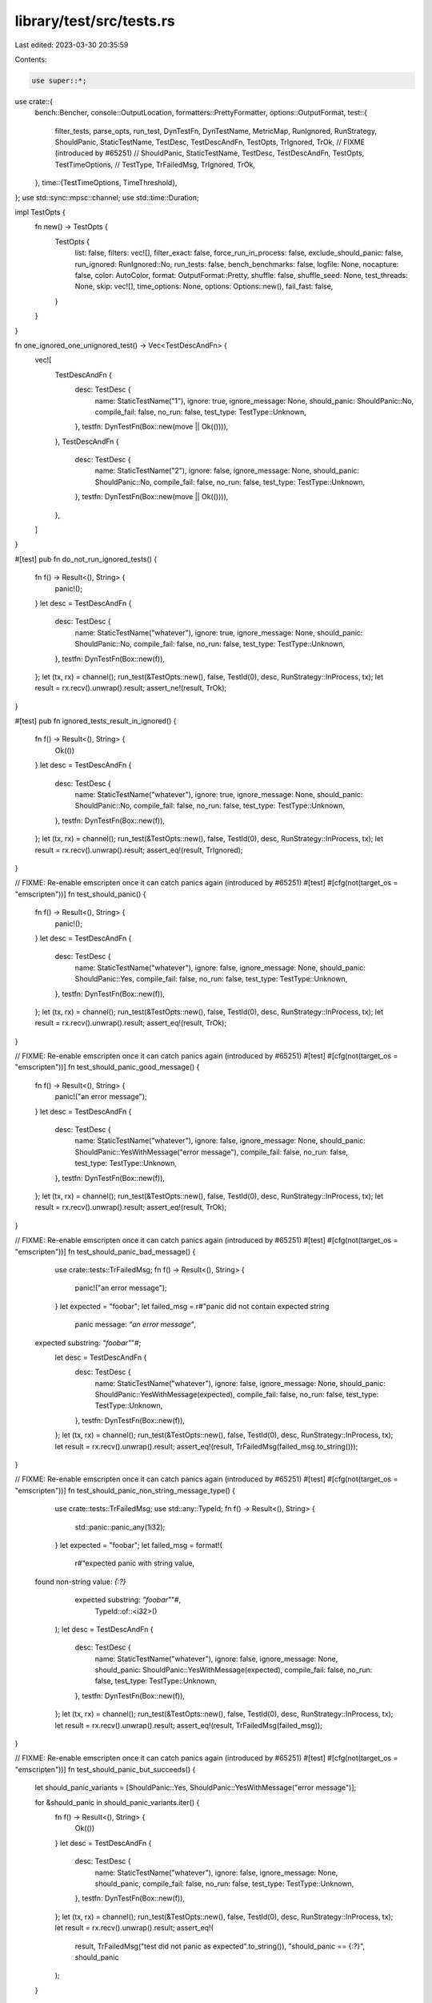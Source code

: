 library/test/src/tests.rs
=========================

Last edited: 2023-03-30 20:35:59

Contents:

.. code-block:: rs

    use super::*;

use crate::{
    bench::Bencher,
    console::OutputLocation,
    formatters::PrettyFormatter,
    options::OutputFormat,
    test::{
        filter_tests,
        parse_opts,
        run_test,
        DynTestFn,
        DynTestName,
        MetricMap,
        RunIgnored,
        RunStrategy,
        ShouldPanic,
        StaticTestName,
        TestDesc,
        TestDescAndFn,
        TestOpts,
        TrIgnored,
        TrOk,
        // FIXME (introduced by #65251)
        // ShouldPanic, StaticTestName, TestDesc, TestDescAndFn, TestOpts, TestTimeOptions,
        // TestType, TrFailedMsg, TrIgnored, TrOk,
    },
    time::{TestTimeOptions, TimeThreshold},
};
use std::sync::mpsc::channel;
use std::time::Duration;

impl TestOpts {
    fn new() -> TestOpts {
        TestOpts {
            list: false,
            filters: vec![],
            filter_exact: false,
            force_run_in_process: false,
            exclude_should_panic: false,
            run_ignored: RunIgnored::No,
            run_tests: false,
            bench_benchmarks: false,
            logfile: None,
            nocapture: false,
            color: AutoColor,
            format: OutputFormat::Pretty,
            shuffle: false,
            shuffle_seed: None,
            test_threads: None,
            skip: vec![],
            time_options: None,
            options: Options::new(),
            fail_fast: false,
        }
    }
}

fn one_ignored_one_unignored_test() -> Vec<TestDescAndFn> {
    vec![
        TestDescAndFn {
            desc: TestDesc {
                name: StaticTestName("1"),
                ignore: true,
                ignore_message: None,
                should_panic: ShouldPanic::No,
                compile_fail: false,
                no_run: false,
                test_type: TestType::Unknown,
            },
            testfn: DynTestFn(Box::new(move || Ok(()))),
        },
        TestDescAndFn {
            desc: TestDesc {
                name: StaticTestName("2"),
                ignore: false,
                ignore_message: None,
                should_panic: ShouldPanic::No,
                compile_fail: false,
                no_run: false,
                test_type: TestType::Unknown,
            },
            testfn: DynTestFn(Box::new(move || Ok(()))),
        },
    ]
}

#[test]
pub fn do_not_run_ignored_tests() {
    fn f() -> Result<(), String> {
        panic!();
    }
    let desc = TestDescAndFn {
        desc: TestDesc {
            name: StaticTestName("whatever"),
            ignore: true,
            ignore_message: None,
            should_panic: ShouldPanic::No,
            compile_fail: false,
            no_run: false,
            test_type: TestType::Unknown,
        },
        testfn: DynTestFn(Box::new(f)),
    };
    let (tx, rx) = channel();
    run_test(&TestOpts::new(), false, TestId(0), desc, RunStrategy::InProcess, tx);
    let result = rx.recv().unwrap().result;
    assert_ne!(result, TrOk);
}

#[test]
pub fn ignored_tests_result_in_ignored() {
    fn f() -> Result<(), String> {
        Ok(())
    }
    let desc = TestDescAndFn {
        desc: TestDesc {
            name: StaticTestName("whatever"),
            ignore: true,
            ignore_message: None,
            should_panic: ShouldPanic::No,
            compile_fail: false,
            no_run: false,
            test_type: TestType::Unknown,
        },
        testfn: DynTestFn(Box::new(f)),
    };
    let (tx, rx) = channel();
    run_test(&TestOpts::new(), false, TestId(0), desc, RunStrategy::InProcess, tx);
    let result = rx.recv().unwrap().result;
    assert_eq!(result, TrIgnored);
}

// FIXME: Re-enable emscripten once it can catch panics again (introduced by #65251)
#[test]
#[cfg(not(target_os = "emscripten"))]
fn test_should_panic() {
    fn f() -> Result<(), String> {
        panic!();
    }
    let desc = TestDescAndFn {
        desc: TestDesc {
            name: StaticTestName("whatever"),
            ignore: false,
            ignore_message: None,
            should_panic: ShouldPanic::Yes,
            compile_fail: false,
            no_run: false,
            test_type: TestType::Unknown,
        },
        testfn: DynTestFn(Box::new(f)),
    };
    let (tx, rx) = channel();
    run_test(&TestOpts::new(), false, TestId(0), desc, RunStrategy::InProcess, tx);
    let result = rx.recv().unwrap().result;
    assert_eq!(result, TrOk);
}

// FIXME: Re-enable emscripten once it can catch panics again (introduced by #65251)
#[test]
#[cfg(not(target_os = "emscripten"))]
fn test_should_panic_good_message() {
    fn f() -> Result<(), String> {
        panic!("an error message");
    }
    let desc = TestDescAndFn {
        desc: TestDesc {
            name: StaticTestName("whatever"),
            ignore: false,
            ignore_message: None,
            should_panic: ShouldPanic::YesWithMessage("error message"),
            compile_fail: false,
            no_run: false,
            test_type: TestType::Unknown,
        },
        testfn: DynTestFn(Box::new(f)),
    };
    let (tx, rx) = channel();
    run_test(&TestOpts::new(), false, TestId(0), desc, RunStrategy::InProcess, tx);
    let result = rx.recv().unwrap().result;
    assert_eq!(result, TrOk);
}

// FIXME: Re-enable emscripten once it can catch panics again (introduced by #65251)
#[test]
#[cfg(not(target_os = "emscripten"))]
fn test_should_panic_bad_message() {
    use crate::tests::TrFailedMsg;
    fn f() -> Result<(), String> {
        panic!("an error message");
    }
    let expected = "foobar";
    let failed_msg = r#"panic did not contain expected string
      panic message: `"an error message"`,
 expected substring: `"foobar"`"#;
    let desc = TestDescAndFn {
        desc: TestDesc {
            name: StaticTestName("whatever"),
            ignore: false,
            ignore_message: None,
            should_panic: ShouldPanic::YesWithMessage(expected),
            compile_fail: false,
            no_run: false,
            test_type: TestType::Unknown,
        },
        testfn: DynTestFn(Box::new(f)),
    };
    let (tx, rx) = channel();
    run_test(&TestOpts::new(), false, TestId(0), desc, RunStrategy::InProcess, tx);
    let result = rx.recv().unwrap().result;
    assert_eq!(result, TrFailedMsg(failed_msg.to_string()));
}

// FIXME: Re-enable emscripten once it can catch panics again (introduced by #65251)
#[test]
#[cfg(not(target_os = "emscripten"))]
fn test_should_panic_non_string_message_type() {
    use crate::tests::TrFailedMsg;
    use std::any::TypeId;
    fn f() -> Result<(), String> {
        std::panic::panic_any(1i32);
    }
    let expected = "foobar";
    let failed_msg = format!(
        r#"expected panic with string value,
 found non-string value: `{:?}`
     expected substring: `"foobar"`"#,
        TypeId::of::<i32>()
    );
    let desc = TestDescAndFn {
        desc: TestDesc {
            name: StaticTestName("whatever"),
            ignore: false,
            ignore_message: None,
            should_panic: ShouldPanic::YesWithMessage(expected),
            compile_fail: false,
            no_run: false,
            test_type: TestType::Unknown,
        },
        testfn: DynTestFn(Box::new(f)),
    };
    let (tx, rx) = channel();
    run_test(&TestOpts::new(), false, TestId(0), desc, RunStrategy::InProcess, tx);
    let result = rx.recv().unwrap().result;
    assert_eq!(result, TrFailedMsg(failed_msg));
}

// FIXME: Re-enable emscripten once it can catch panics again (introduced by #65251)
#[test]
#[cfg(not(target_os = "emscripten"))]
fn test_should_panic_but_succeeds() {
    let should_panic_variants = [ShouldPanic::Yes, ShouldPanic::YesWithMessage("error message")];

    for &should_panic in should_panic_variants.iter() {
        fn f() -> Result<(), String> {
            Ok(())
        }
        let desc = TestDescAndFn {
            desc: TestDesc {
                name: StaticTestName("whatever"),
                ignore: false,
                ignore_message: None,
                should_panic,
                compile_fail: false,
                no_run: false,
                test_type: TestType::Unknown,
            },
            testfn: DynTestFn(Box::new(f)),
        };
        let (tx, rx) = channel();
        run_test(&TestOpts::new(), false, TestId(0), desc, RunStrategy::InProcess, tx);
        let result = rx.recv().unwrap().result;
        assert_eq!(
            result,
            TrFailedMsg("test did not panic as expected".to_string()),
            "should_panic == {:?}",
            should_panic
        );
    }
}

fn report_time_test_template(report_time: bool) -> Option<TestExecTime> {
    fn f() -> Result<(), String> {
        Ok(())
    }
    let desc = TestDescAndFn {
        desc: TestDesc {
            name: StaticTestName("whatever"),
            ignore: false,
            ignore_message: None,
            should_panic: ShouldPanic::No,
            compile_fail: false,
            no_run: false,
            test_type: TestType::Unknown,
        },
        testfn: DynTestFn(Box::new(f)),
    };
    let time_options = if report_time { Some(TestTimeOptions::default()) } else { None };

    let test_opts = TestOpts { time_options, ..TestOpts::new() };
    let (tx, rx) = channel();
    run_test(&test_opts, false, TestId(0), desc, RunStrategy::InProcess, tx);
    let exec_time = rx.recv().unwrap().exec_time;
    exec_time
}

#[test]
fn test_should_not_report_time() {
    let exec_time = report_time_test_template(false);
    assert!(exec_time.is_none());
}

#[test]
fn test_should_report_time() {
    let exec_time = report_time_test_template(true);
    assert!(exec_time.is_some());
}

fn time_test_failure_template(test_type: TestType) -> TestResult {
    fn f() -> Result<(), String> {
        Ok(())
    }
    let desc = TestDescAndFn {
        desc: TestDesc {
            name: StaticTestName("whatever"),
            ignore: false,
            ignore_message: None,
            should_panic: ShouldPanic::No,
            compile_fail: false,
            no_run: false,
            test_type,
        },
        testfn: DynTestFn(Box::new(f)),
    };
    // `Default` will initialize all the thresholds to 0 milliseconds.
    let mut time_options = TestTimeOptions::default();
    time_options.error_on_excess = true;

    let test_opts = TestOpts { time_options: Some(time_options), ..TestOpts::new() };
    let (tx, rx) = channel();
    run_test(&test_opts, false, TestId(0), desc, RunStrategy::InProcess, tx);
    let result = rx.recv().unwrap().result;

    result
}

#[test]
fn test_error_on_exceed() {
    let types = [TestType::UnitTest, TestType::IntegrationTest, TestType::DocTest];

    for test_type in types.iter() {
        let result = time_test_failure_template(*test_type);

        assert_eq!(result, TestResult::TrTimedFail);
    }

    // Check that for unknown tests thresholds aren't applied.
    let result = time_test_failure_template(TestType::Unknown);
    assert_eq!(result, TestResult::TrOk);
}

fn typed_test_desc(test_type: TestType) -> TestDesc {
    TestDesc {
        name: StaticTestName("whatever"),
        ignore: false,
        ignore_message: None,
        should_panic: ShouldPanic::No,
        compile_fail: false,
        no_run: false,
        test_type,
    }
}

fn test_exec_time(millis: u64) -> TestExecTime {
    TestExecTime(Duration::from_millis(millis))
}

#[test]
fn test_time_options_threshold() {
    let unit = TimeThreshold::new(Duration::from_millis(50), Duration::from_millis(100));
    let integration = TimeThreshold::new(Duration::from_millis(500), Duration::from_millis(1000));
    let doc = TimeThreshold::new(Duration::from_millis(5000), Duration::from_millis(10000));

    let options = TestTimeOptions {
        error_on_excess: false,
        unit_threshold: unit.clone(),
        integration_threshold: integration.clone(),
        doctest_threshold: doc.clone(),
    };

    let test_vector = [
        (TestType::UnitTest, unit.warn.as_millis() - 1, false, false),
        (TestType::UnitTest, unit.warn.as_millis(), true, false),
        (TestType::UnitTest, unit.critical.as_millis(), true, true),
        (TestType::IntegrationTest, integration.warn.as_millis() - 1, false, false),
        (TestType::IntegrationTest, integration.warn.as_millis(), true, false),
        (TestType::IntegrationTest, integration.critical.as_millis(), true, true),
        (TestType::DocTest, doc.warn.as_millis() - 1, false, false),
        (TestType::DocTest, doc.warn.as_millis(), true, false),
        (TestType::DocTest, doc.critical.as_millis(), true, true),
    ];

    for (test_type, time, expected_warn, expected_critical) in test_vector.iter() {
        let test_desc = typed_test_desc(*test_type);
        let exec_time = test_exec_time(*time as u64);

        assert_eq!(options.is_warn(&test_desc, &exec_time), *expected_warn);
        assert_eq!(options.is_critical(&test_desc, &exec_time), *expected_critical);
    }
}

#[test]
fn parse_ignored_flag() {
    let args = vec!["progname".to_string(), "filter".to_string(), "--ignored".to_string()];
    let opts = parse_opts(&args).unwrap().unwrap();
    assert_eq!(opts.run_ignored, RunIgnored::Only);
}

#[test]
fn parse_show_output_flag() {
    let args = vec!["progname".to_string(), "filter".to_string(), "--show-output".to_string()];
    let opts = parse_opts(&args).unwrap().unwrap();
    assert!(opts.options.display_output);
}

#[test]
fn parse_include_ignored_flag() {
    let args = vec!["progname".to_string(), "filter".to_string(), "--include-ignored".to_string()];
    let opts = parse_opts(&args).unwrap().unwrap();
    assert_eq!(opts.run_ignored, RunIgnored::Yes);
}

#[test]
pub fn filter_for_ignored_option() {
    // When we run ignored tests the test filter should filter out all the
    // unignored tests and flip the ignore flag on the rest to false

    let mut opts = TestOpts::new();
    opts.run_tests = true;
    opts.run_ignored = RunIgnored::Only;

    let tests = one_ignored_one_unignored_test();
    let filtered = filter_tests(&opts, tests);

    assert_eq!(filtered.len(), 1);
    assert_eq!(filtered[0].desc.name.to_string(), "1");
    assert!(!filtered[0].desc.ignore);
}

#[test]
pub fn run_include_ignored_option() {
    // When we "--include-ignored" tests, the ignore flag should be set to false on
    // all tests and no test filtered out

    let mut opts = TestOpts::new();
    opts.run_tests = true;
    opts.run_ignored = RunIgnored::Yes;

    let tests = one_ignored_one_unignored_test();
    let filtered = filter_tests(&opts, tests);

    assert_eq!(filtered.len(), 2);
    assert!(!filtered[0].desc.ignore);
    assert!(!filtered[1].desc.ignore);
}

#[test]
pub fn exclude_should_panic_option() {
    let mut opts = TestOpts::new();
    opts.run_tests = true;
    opts.exclude_should_panic = true;

    let mut tests = one_ignored_one_unignored_test();
    tests.push(TestDescAndFn {
        desc: TestDesc {
            name: StaticTestName("3"),
            ignore: false,
            ignore_message: None,
            should_panic: ShouldPanic::Yes,
            compile_fail: false,
            no_run: false,
            test_type: TestType::Unknown,
        },
        testfn: DynTestFn(Box::new(move || Ok(()))),
    });

    let filtered = filter_tests(&opts, tests);

    assert_eq!(filtered.len(), 2);
    assert!(filtered.iter().all(|test| test.desc.should_panic == ShouldPanic::No));
}

#[test]
pub fn exact_filter_match() {
    fn tests() -> Vec<TestDescAndFn> {
        ["base", "base::test", "base::test1", "base::test2"]
            .into_iter()
            .map(|name| TestDescAndFn {
                desc: TestDesc {
                    name: StaticTestName(name),
                    ignore: false,
                    ignore_message: None,
                    should_panic: ShouldPanic::No,
                    compile_fail: false,
                    no_run: false,
                    test_type: TestType::Unknown,
                },
                testfn: DynTestFn(Box::new(move || Ok(()))),
            })
            .collect()
    }

    let substr =
        filter_tests(&TestOpts { filters: vec!["base".into()], ..TestOpts::new() }, tests());
    assert_eq!(substr.len(), 4);

    let substr =
        filter_tests(&TestOpts { filters: vec!["bas".into()], ..TestOpts::new() }, tests());
    assert_eq!(substr.len(), 4);

    let substr =
        filter_tests(&TestOpts { filters: vec!["::test".into()], ..TestOpts::new() }, tests());
    assert_eq!(substr.len(), 3);

    let substr =
        filter_tests(&TestOpts { filters: vec!["base::test".into()], ..TestOpts::new() }, tests());
    assert_eq!(substr.len(), 3);

    let substr = filter_tests(
        &TestOpts { filters: vec!["test1".into(), "test2".into()], ..TestOpts::new() },
        tests(),
    );
    assert_eq!(substr.len(), 2);

    let exact = filter_tests(
        &TestOpts { filters: vec!["base".into()], filter_exact: true, ..TestOpts::new() },
        tests(),
    );
    assert_eq!(exact.len(), 1);

    let exact = filter_tests(
        &TestOpts { filters: vec!["bas".into()], filter_exact: true, ..TestOpts::new() },
        tests(),
    );
    assert_eq!(exact.len(), 0);

    let exact = filter_tests(
        &TestOpts { filters: vec!["::test".into()], filter_exact: true, ..TestOpts::new() },
        tests(),
    );
    assert_eq!(exact.len(), 0);

    let exact = filter_tests(
        &TestOpts { filters: vec!["base::test".into()], filter_exact: true, ..TestOpts::new() },
        tests(),
    );
    assert_eq!(exact.len(), 1);

    let exact = filter_tests(
        &TestOpts {
            filters: vec!["base".into(), "base::test".into()],
            filter_exact: true,
            ..TestOpts::new()
        },
        tests(),
    );
    assert_eq!(exact.len(), 2);
}

fn sample_tests() -> Vec<TestDescAndFn> {
    let names = vec![
        "sha1::test".to_string(),
        "isize::test_to_str".to_string(),
        "isize::test_pow".to_string(),
        "test::do_not_run_ignored_tests".to_string(),
        "test::ignored_tests_result_in_ignored".to_string(),
        "test::first_free_arg_should_be_a_filter".to_string(),
        "test::parse_ignored_flag".to_string(),
        "test::parse_include_ignored_flag".to_string(),
        "test::filter_for_ignored_option".to_string(),
        "test::run_include_ignored_option".to_string(),
        "test::sort_tests".to_string(),
    ];
    fn testfn() -> Result<(), String> {
        Ok(())
    }
    let mut tests = Vec::new();
    for name in &names {
        let test = TestDescAndFn {
            desc: TestDesc {
                name: DynTestName((*name).clone()),
                ignore: false,
                ignore_message: None,
                should_panic: ShouldPanic::No,
                compile_fail: false,
                no_run: false,
                test_type: TestType::Unknown,
            },
            testfn: DynTestFn(Box::new(testfn)),
        };
        tests.push(test);
    }
    tests
}

#[test]
pub fn shuffle_tests() {
    let mut opts = TestOpts::new();
    opts.shuffle = true;

    let shuffle_seed = get_shuffle_seed(&opts).unwrap();

    let left =
        sample_tests().into_iter().enumerate().map(|(i, e)| (TestId(i), e)).collect::<Vec<_>>();
    let mut right =
        sample_tests().into_iter().enumerate().map(|(i, e)| (TestId(i), e)).collect::<Vec<_>>();

    assert!(left.iter().zip(&right).all(|(a, b)| a.1.desc.name == b.1.desc.name));

    helpers::shuffle::shuffle_tests(shuffle_seed, right.as_mut_slice());

    assert!(left.iter().zip(right).any(|(a, b)| a.1.desc.name != b.1.desc.name));
}

#[test]
pub fn shuffle_tests_with_seed() {
    let mut opts = TestOpts::new();
    opts.shuffle = true;

    let shuffle_seed = get_shuffle_seed(&opts).unwrap();

    let mut left =
        sample_tests().into_iter().enumerate().map(|(i, e)| (TestId(i), e)).collect::<Vec<_>>();
    let mut right =
        sample_tests().into_iter().enumerate().map(|(i, e)| (TestId(i), e)).collect::<Vec<_>>();

    helpers::shuffle::shuffle_tests(shuffle_seed, left.as_mut_slice());
    helpers::shuffle::shuffle_tests(shuffle_seed, right.as_mut_slice());

    assert!(left.iter().zip(right).all(|(a, b)| a.1.desc.name == b.1.desc.name));
}

#[test]
pub fn order_depends_on_more_than_seed() {
    let mut opts = TestOpts::new();
    opts.shuffle = true;

    let shuffle_seed = get_shuffle_seed(&opts).unwrap();

    let mut left_tests = sample_tests();
    let mut right_tests = sample_tests();

    left_tests.pop();
    right_tests.remove(0);

    let mut left =
        left_tests.into_iter().enumerate().map(|(i, e)| (TestId(i), e)).collect::<Vec<_>>();
    let mut right =
        right_tests.into_iter().enumerate().map(|(i, e)| (TestId(i), e)).collect::<Vec<_>>();

    assert_eq!(left.len(), right.len());

    assert!(left.iter().zip(&right).all(|(a, b)| a.0 == b.0));

    helpers::shuffle::shuffle_tests(shuffle_seed, left.as_mut_slice());
    helpers::shuffle::shuffle_tests(shuffle_seed, right.as_mut_slice());

    assert!(left.iter().zip(right).any(|(a, b)| a.0 != b.0));
}

#[test]
pub fn test_metricmap_compare() {
    let mut m1 = MetricMap::new();
    let mut m2 = MetricMap::new();
    m1.insert_metric("in-both-noise", 1000.0, 200.0);
    m2.insert_metric("in-both-noise", 1100.0, 200.0);

    m1.insert_metric("in-first-noise", 1000.0, 2.0);
    m2.insert_metric("in-second-noise", 1000.0, 2.0);

    m1.insert_metric("in-both-want-downwards-but-regressed", 1000.0, 10.0);
    m2.insert_metric("in-both-want-downwards-but-regressed", 2000.0, 10.0);

    m1.insert_metric("in-both-want-downwards-and-improved", 2000.0, 10.0);
    m2.insert_metric("in-both-want-downwards-and-improved", 1000.0, 10.0);

    m1.insert_metric("in-both-want-upwards-but-regressed", 2000.0, -10.0);
    m2.insert_metric("in-both-want-upwards-but-regressed", 1000.0, -10.0);

    m1.insert_metric("in-both-want-upwards-and-improved", 1000.0, -10.0);
    m2.insert_metric("in-both-want-upwards-and-improved", 2000.0, -10.0);
}

#[test]
pub fn test_bench_once_no_iter() {
    fn f(_: &mut Bencher) -> Result<(), String> {
        Ok(())
    }
    bench::run_once(f).unwrap();
}

#[test]
pub fn test_bench_once_iter() {
    fn f(b: &mut Bencher) -> Result<(), String> {
        b.iter(|| {});
        Ok(())
    }
    bench::run_once(f).unwrap();
}

#[test]
pub fn test_bench_no_iter() {
    fn f(_: &mut Bencher) -> Result<(), String> {
        Ok(())
    }

    let (tx, rx) = channel();

    let desc = TestDesc {
        name: StaticTestName("f"),
        ignore: false,
        ignore_message: None,
        should_panic: ShouldPanic::No,
        compile_fail: false,
        no_run: false,
        test_type: TestType::Unknown,
    };

    crate::bench::benchmark(TestId(0), desc, tx, true, f);
    rx.recv().unwrap();
}

#[test]
pub fn test_bench_iter() {
    fn f(b: &mut Bencher) -> Result<(), String> {
        b.iter(|| {});
        Ok(())
    }

    let (tx, rx) = channel();

    let desc = TestDesc {
        name: StaticTestName("f"),
        ignore: false,
        ignore_message: None,
        should_panic: ShouldPanic::No,
        compile_fail: false,
        no_run: false,
        test_type: TestType::Unknown,
    };

    crate::bench::benchmark(TestId(0), desc, tx, true, f);
    rx.recv().unwrap();
}

#[test]
fn should_sort_failures_before_printing_them() {
    let test_a = TestDesc {
        name: StaticTestName("a"),
        ignore: false,
        ignore_message: None,
        should_panic: ShouldPanic::No,
        compile_fail: false,
        no_run: false,
        test_type: TestType::Unknown,
    };

    let test_b = TestDesc {
        name: StaticTestName("b"),
        ignore: false,
        ignore_message: None,
        should_panic: ShouldPanic::No,
        compile_fail: false,
        no_run: false,
        test_type: TestType::Unknown,
    };

    let mut out = PrettyFormatter::new(OutputLocation::Raw(Vec::new()), false, 10, false, None);

    let st = console::ConsoleTestState {
        log_out: None,
        total: 0,
        passed: 0,
        failed: 0,
        ignored: 0,
        filtered_out: 0,
        measured: 0,
        exec_time: None,
        metrics: MetricMap::new(),
        failures: vec![(test_b, Vec::new()), (test_a, Vec::new())],
        options: Options::new(),
        not_failures: Vec::new(),
        time_failures: Vec::new(),
    };

    out.write_failures(&st).unwrap();
    let s = match out.output_location() {
        &OutputLocation::Raw(ref m) => String::from_utf8_lossy(&m[..]),
        &OutputLocation::Pretty(_) => unreachable!(),
    };

    let apos = s.find("a").unwrap();
    let bpos = s.find("b").unwrap();
    assert!(apos < bpos);
}

#[test]
#[cfg(not(target_os = "emscripten"))]
fn test_dyn_bench_returning_err_fails_when_run_as_test() {
    fn f(_: &mut Bencher) -> Result<(), String> {
        Result::Err("An error".into())
    }
    let desc = TestDescAndFn {
        desc: TestDesc {
            name: StaticTestName("whatever"),
            ignore: false,
            ignore_message: None,
            should_panic: ShouldPanic::No,
            compile_fail: false,
            no_run: false,
            test_type: TestType::Unknown,
        },
        testfn: DynBenchFn(Box::new(f)),
    };
    let (tx, rx) = channel();
    let notify = move |event: TestEvent| {
        if let TestEvent::TeResult(result) = event {
            tx.send(result).unwrap();
        }
        Ok(())
    };
    run_tests(&TestOpts { run_tests: true, ..TestOpts::new() }, vec![desc], notify).unwrap();
    let result = rx.recv().unwrap().result;
    assert_eq!(result, TrFailed);
}


